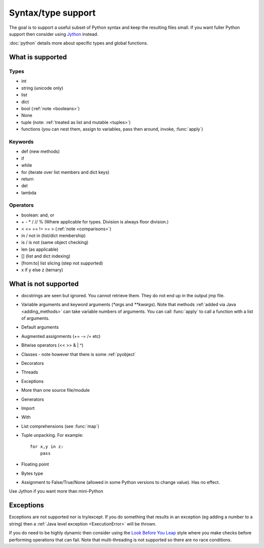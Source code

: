 Syntax/type support
*******************

The goal is to support a useful subset of Python syntax and keep the
resulting files small.  If you want fuller Python support then
consider using `Jython <http://www.jython.org>`__ instead.

:doc:`python` details more about specific types and global functions.

What is supported
=================

Types
-----

* int
* string (unicode only)
* list
* dict
* bool (:ref:`note <booleans>`)
* None
* tuple (note: :ref:`treated as list and mutable <tuples>`)
* functions (you can nest them, assign to variables, pass then around,
  invoke, :func:`apply`)

Keywords
--------

* def (new methods)
* if
* while
* for (iterate over list members and dict keys)
* return
* del
* lambda

Operators
---------

* boolean: and, or
* \+ - * / // % (Where applicable for types. Division is always floor division.)
* < <= == != >= > (:ref:`note <comparisons>`)
* in / not in (list/dict membership)
* is / is not (same object checking)
* len (as applicable)
* [] (list and dict indexing)
* [from:to] list slicing (step not supported)
* x if y else z (ternary)


What is not supported
=====================

* docstrings are seen but ignored.  You cannot retrieve them.  They do
  not end up in the output jmp file.
* Variable arguments and keyword arguments (`*args` and `**kwargs`).
  Note that methods :ref:`added via Java <adding_methods>` can take
  variable numbers of arguments.  You can call :func:`apply` to call
  a function with a list of arguments.
* Default arguments
* Augmented assignments (+= -= /= etc)
* Bitwise operators (<< >> & | ^)
* Classes - note however that there is some :ref:`pyobject`
* Decorators
* Threads
* Exceptions
* More than one source file/module
* Generators
* Import
* With
* List comprehensions (see :func:`map`)
* Tuple unpacking.  For example::

    for x,y in z:
        pass
* Floating point
* Bytes type
* Assignment to False/True/None (allowed in some Python versions to
  change value).  Has no effect.

Use Jython if you want more than mini-Python

Exceptions
==========

Exceptions are not supported nor is try/except.  If you do something
that results in an exception (eg adding a number to a string) then a
:ref:`Java level exception <ExecutionError>` will be thrown.

If you do need to be highly dynamic then consider using the `Look
Before You Leap <http://docs.python.org/glossary.html#term-lbyl>`__
style where you make checks before performing operations that can
fail.  Note that multi-threading is not supported so there are no race
conditions.
